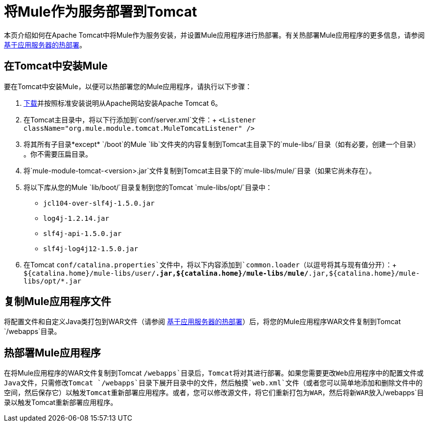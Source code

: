 = 将Mule作为服务部署到Tomcat

本页介绍如何在Apache Tomcat中将Mule作为服务安装，并设置Mule应用程序进行热部署。有关热部署Mule应用程序的更多信息，请参阅 link:/mule-user-guide/v/3.2/application-server-based-hot-deployment[基于应用服务器的热部署]。

== 在Tomcat中安装Mule

要在Tomcat中安装Mule，以便可以热部署您的Mule应用程序，请执行以下步骤：

.  http://tomcat.apache.org/download-60.cgi[下载]并按照标准安装说明从Apache网站安装Apache Tomcat 6。
. 在Tomcat主目录中，将以下行添加到`conf/server.xml`文件：+
`<Listener className="org.mule.module.tomcat.MuleTomcatListener" />`
. 将其所有子目录*except* `/boot`的Mule `lib`文件夹的内容复制到Tomcat主目录下的`mule-libs/`目录（如有必要，创建一个目录） 。你不需要压扁目录。
. 将`mule-module-tomcat-<version>.jar`文件复制到Tomcat主目录下的`mule-libs/mule/`目录（如果它尚未存在）。
. 将以下库从您的Mule `lib/boot/`目录复制到您的Tomcat `mule-libs/opt/`目录中：
*  `jcl104-over-slf4j-1.5.0.jar`
*  `log4j-1.2.14.jar`
*  `slf4j-api-1.5.0.jar`
*  `slf4j-log4j12-1.5.0.jar`
. 在Tomcat `conf/catalina.properties`文件中，将以下内容添加到`common.loader`（以逗号将其与现有值分开）：+
`${catalina.home}/mule-libs/user/*.jar,${catalina.home}/mule-libs/mule/*.jar,${catalina.home}/mule-libs/opt/*.jar`

== 复制Mule应用程序文件

将配置文件和自定义Java类打包到WAR文件（请参阅 link:/mule-user-guide/v/3.2/application-server-based-hot-deployment[基于应用服务器的热部署]）后，将您的Mule应用程序WAR文件复制到Tomcat `/webapps`目录。

== 热部署Mule应用程序

在将Mule应用程序的WAR文件复制到Tomcat `/webapps`目录后，Tomcat将对其进行部署。如果您需要更改Web应用程序中的配置文件或Java文件，只需修改Tomcat `/webapps`目录下展开目录中的文件，然后触摸`web.xml`文件（或者您可以简单地添加和删​​除文件中的空间，然后保存它）以触发Tomcat重新部署应用程序。或者，您可以修改源文件，将它们重新打包为WAR，然后将新WAR放入`/webapps`目录以触发Tomcat重新部署应用程序。
